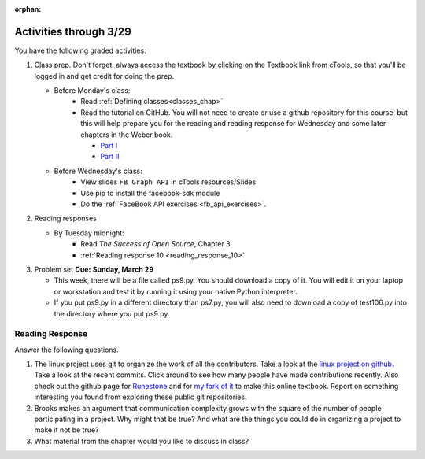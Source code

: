 :orphan:

..  Copyright (C) Paul Resnick.  Permission is granted to copy, distribute
    and/or modify this document under the terms of the GNU Free Documentation
    License, Version 1.3 or any later version published by the Free Software
    Foundation; with Invariant Sections being Forward, Prefaces, and
    Contributor List, no Front-Cover Texts, and no Back-Cover Texts.  A copy of
    the license is included in the section entitled "GNU Free Documentation
    License".

.. highlight:: python
    :linenothreshold: 500


Activities through 3/29
=======================

You have the following graded activities:

1. Class prep. Don't forget: always access the textbook by clicking on the Textbook link from cTools, so that you'll be logged in and get credit for doing the prep.
   
   * Before Monday's class: 
       * Read :ref:`Defining classes<classes_chap>` 
       * Read the tutorial on GitHub. You will not need to create or use a github repository for this course, but this will help prepare you for the reading and reading response for Wednesday and some later chapters in the Weber book.
       
         * `Part I <http://readwrite.com/2013/09/30/understanding-github-a-journey-for-beginners-part-1>`_
         * `Part II <http://readwrite.com/2013/10/02/github-for-beginners-part-2>`_
   
   * Before Wednesday's class:
       * View slides ``FB Graph API`` in cTools resources/Slides
       * Use pip to install the facebook-sdk module 
       * Do the :ref:`FaceBook API exercises <fb_api_exercises>`. 
        
2. Reading responses

   * By Tuesday midnight: 
      * Read *The Success of Open Source*, Chapter 3
      * :ref:`Reading response 10 <reading_response_10>`

3. Problem set **Due:** **Sunday, March 29**

   * This week, there will be a file called ps9.py. You should download a copy of it. You will edit it on your laptop or workstation and test it by running it using your native Python interpreter.
   * If you put ps9.py in a different directory than ps7.py, you will also need to download a copy of test106.py into the directory where you put ps9.py.


Reading Response
----------------

.. _reading_response_10:

Answer the following questions. 

1. The linux project uses git to organize the work of all the contributors. Take a look at the `linux project on github <https://github.com/torvalds/linux>`_. Take a look at the recent commits. Click around to see how many people have made contributions recently. Also check out the github page for `Runestone <https://github.com/bnmnetp/runestone>`_ and for `my fork of it <https://github.com/presnick/runestone>`_ to make this online textbook. Report on something interesting you found from exploring these public git repositories.

#. Brooks makes an argument that communication complexity grows with the square of the number of people participating in a project. Why might that be true? And what are the things you could do in organizing a project to make it not be true?

#. What material from the chapter would you like to discuss in class?

.. activecode:: rr_10_1

   # Fill in your response in between the triple quotes
   s = """

   """
   print s





   
       